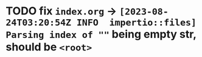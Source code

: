 * TODO fix ~index.org~ -> ~[2023-08-24T03:20:54Z INFO  impertio::files] Parsing index of ""~ being empty str, should be ~<root>~
